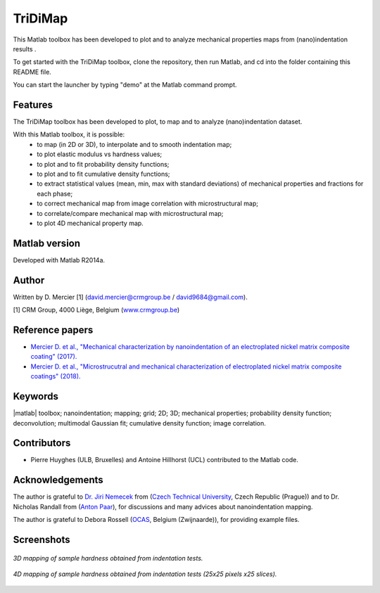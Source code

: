 ﻿TriDiMap
=========
This Matlab toolbox has been developed to plot and to analyze mechanical properties maps from (nano)indentation results .

To get started with the TriDiMap toolbox, clone the repository, then run Matlab, and cd into the folder containing this README file.

You can start the launcher by typing "demo" at the Matlab command prompt.

Features
--------

The TriDiMap toolbox has been developed to plot, to map and to analyze (nano)indentation
dataset.

With this Matlab toolbox, it is possible:
    * to map (in 2D or 3D), to interpolate and to smooth indentation map;
    * to plot elastic modulus vs hardness values;
    * to plot and to fit probability density functions;
    * to plot and to fit cumulative density functions;
    * to extract statistical values (mean, min, max with standard deviations) of mechanical properties and fractions for each phase;
    * to correct mechanical map from image correlation with microstructural map;
    * to correlate/compare mechanical map with microstructural map;
    * to plot 4D mechanical property map.

Matlab version
------------------
Developed with Matlab R2014a.

Author
----------
Written by D. Mercier [1] (david.mercier@crmgroup.be / david9684@gmail.com).

[1] CRM Group, 4000 Liège, Belgium (`www.crmgroup.be <www.crmgroup.be>`_)

Reference papers
------------------

* `Mercier D. et al., "Mechanical characterization by nanoindentation of an electroplated nickel matrix composite coating" (2017). <https://dx.doi.org/10.1051/mattech/2017014>`_
* `Mercier D. et al., "Microstrucutral and mechanical characterization of electroplated nickel matrix composite coatings" (2018). <https://doi.org/10.1080/02670844.2018.1433270>`_

Keywords
---------
|matlab| toolbox; nanoindentation; mapping; grid; 2D; 3D; mechanical properties;
probability density function; deconvolution; multimodal Gaussian fit; cumulative density function; image correlation.

Contributors
-------------
- Pierre Huyghes (ULB, Bruxelles) and Antoine Hillhorst (UCL) contributed to the Matlab code.

Acknowledgements
-----------------
The author is grateful to `Dr. Jiri Nemecek <http://ksm.fsv.cvut.cz/~nemecek/?page=resume&lang=en>`_ from (`Czech Technical University <https://www.cvut.cz/en>`_, Czech Republic (Prague))
and to Dr. Nicholas Randall from (`Anton Paar <https://www.anton-paar.com>`_), for discussions and many advices about nanoindentation mapping.

The author is grateful to Debora Rossell (`OCAS <http://www.ocas.be/>`_, Belgium (Zwijnaarde)), for providing example files.

Screenshots
-------------
.. figure:: doc/_pictures/MTS_example1_25x25_H_GUI.gif
   :scale: 50 %
   :align: center
   
   *3D mapping of sample hardness obtained from indentation tests.*

.. figure:: ./_pictures/gif_4Dmap/25x25pixels_25slices.gif
   :scale: 50 %
   :align: center
   
   *4D mapping of sample hardness obtained from indentation tests (25x25 pixels x25 slices).*